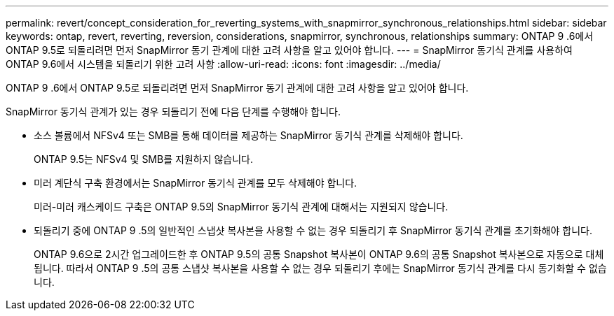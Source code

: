 ---
permalink: revert/concept_consideration_for_reverting_systems_with_snapmirror_synchronous_relationships.html 
sidebar: sidebar 
keywords: ontap, revert, reverting, reversion, considerations, snapmirror, synchronous, relationships 
summary: ONTAP 9 .6에서 ONTAP 9.5로 되돌리려면 먼저 SnapMirror 동기 관계에 대한 고려 사항을 알고 있어야 합니다. 
---
= SnapMirror 동기식 관계를 사용하여 ONTAP 9.6에서 시스템을 되돌리기 위한 고려 사항
:allow-uri-read: 
:icons: font
:imagesdir: ../media/


[role="lead"]
ONTAP 9 .6에서 ONTAP 9.5로 되돌리려면 먼저 SnapMirror 동기 관계에 대한 고려 사항을 알고 있어야 합니다.

SnapMirror 동기식 관계가 있는 경우 되돌리기 전에 다음 단계를 수행해야 합니다.

* 소스 볼륨에서 NFSv4 또는 SMB를 통해 데이터를 제공하는 SnapMirror 동기식 관계를 삭제해야 합니다.
+
ONTAP 9.5는 NFSv4 및 SMB를 지원하지 않습니다.

* 미러 계단식 구축 환경에서는 SnapMirror 동기식 관계를 모두 삭제해야 합니다.
+
미러-미러 캐스케이드 구축은 ONTAP 9.5의 SnapMirror 동기식 관계에 대해서는 지원되지 않습니다.

* 되돌리기 중에 ONTAP 9 .5의 일반적인 스냅샷 복사본을 사용할 수 없는 경우 되돌리기 후 SnapMirror 동기식 관계를 초기화해야 합니다.
+
ONTAP 9.6으로 2시간 업그레이드한 후 ONTAP 9.5의 공통 Snapshot 복사본이 ONTAP 9.6의 공통 Snapshot 복사본으로 자동으로 대체됩니다. 따라서 ONTAP 9 .5의 공통 스냅샷 복사본을 사용할 수 없는 경우 되돌리기 후에는 SnapMirror 동기식 관계를 다시 동기화할 수 없습니다.


